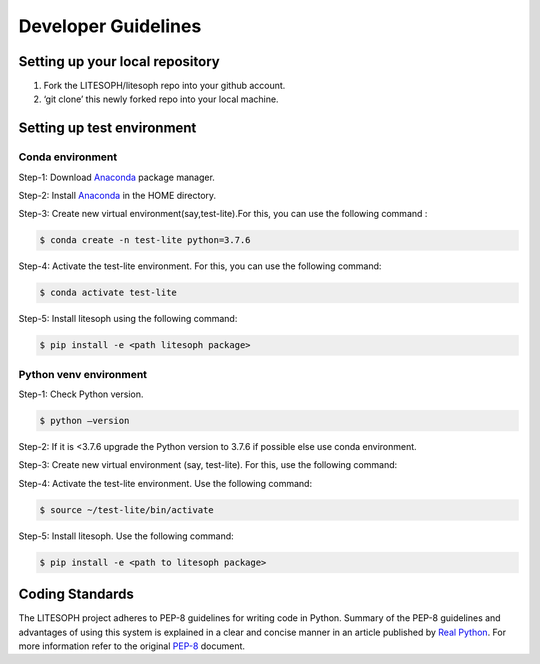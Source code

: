 Developer Guidelines
========================

Setting up your local repository
---------------------------------
1. Fork the LITESOPH/litesoph repo into your github account.

2. ‘git clone’ this newly forked repo into your local machine.

Setting up test environment
----------------------------
Conda environment
^^^^^^^^^^^^^^^^^^
Step-1: Download Anaconda_ package manager.

Step-2: Install Anaconda_ in the HOME directory.

Step-3: Create new virtual environment(say,test-lite).For this, you can use the following command : 

.. code-block:: python

   $ conda create -n test-lite python=3.7.6

Step-4: Activate the test-lite environment. For this, you can use the following command: 

.. code-block:: python

   $ conda activate test-lite

Step-5: Install litesoph using the following command: 

.. code-block:: python

   $ pip install -e <path litesoph package>

Python venv environment
^^^^^^^^^^^^^^^^^^^^^^^
Step-1: Check Python version.

.. code-block:: python
   
   $ python –version

Step-2: If it is <3.7.6 upgrade the Python version to 3.7.6 if possible else use conda environment.

Step-3: Create new virtual environment (say, test-lite). For this, use the following command:

.. code-block:: python
   $python -m venv test-lite

Step-4: Activate the test-lite environment. Use the following command:

.. code-block:: python

   $ source ~/test-lite/bin/activate

Step-5: Install litesoph. Use the following command: 

.. code-block:: python

   $ pip install -e <path to litesoph package>

Coding Standards
-----------------
The LITESOPH project adheres to PEP-8 guidelines for writing code in Python. 
Summary of the PEP-8 guidelines and advantages of using this system is explained 
in a clear and concise manner in an article published by `Real Python <https://realpython.com/python-pep8/>`_. 
For more information refer to the original  `PEP-8 <https://www.python.org/dev/peps/pep-0008/>`_ document.

.. _Anaconda : https://docs.anaconda.com/anaconda/install/linux/


